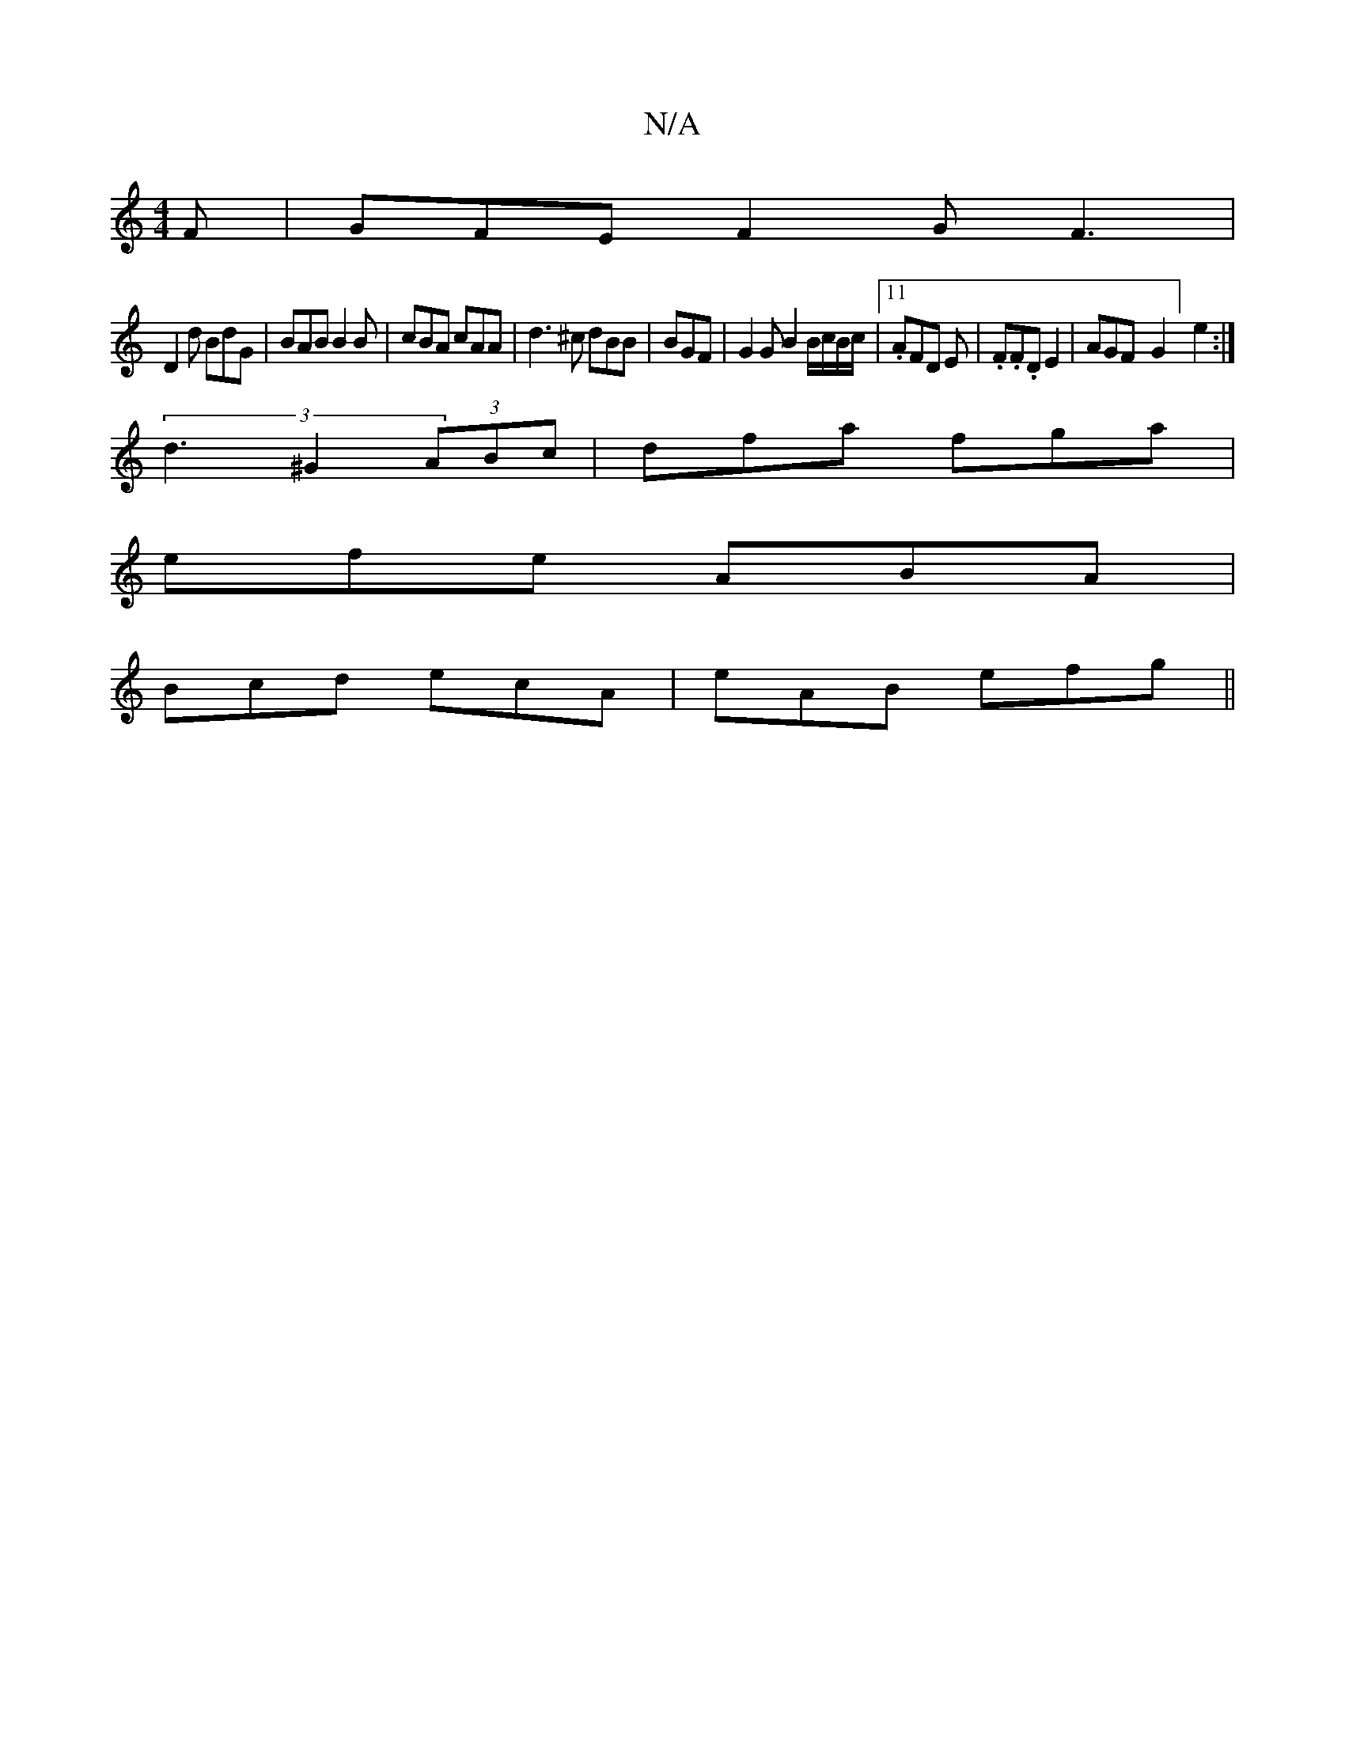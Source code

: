 X:1
T:N/A
M:4/4
R:N/A
K:Cmajor
F|GFE F2G F3|
D2 d BdG | BAB B2 B | cBA cAA | d3 ^c dBB|BGF |G2 G B2B/c/B/c/|11 .AFD E | .F.F.D E2 | AGF-G2] e2:|
(3d3^G2 (3ABc | dfa fga |
efe ABA|
Bcd ecA|eAB efg||

f |a3z2g f | edc A2 B | AcA ~AFG